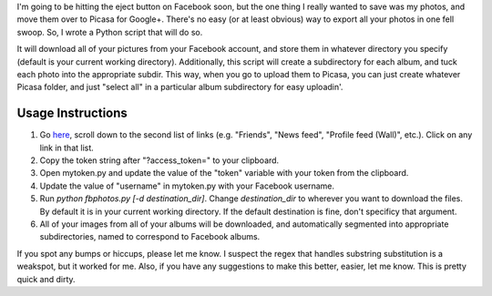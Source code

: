 
I'm going to be hitting the eject button on Facebook soon, but the one thing I really wanted to save was my photos, and move them over to Picasa for Google+. There's no easy (or at least obvious) way to export all your photos in one fell swoop. So, I wrote a Python script that will do so.

It will download all of your pictures from your Facebook account, and store them in whatever directory you specify (default is your current working directory). Additionally, this script will create a subdirectory for each album, and tuck each photo into the appropriate subdir. This way, when you go to upload them to Picasa, you can just create whatever Picasa folder, and just "select all" in a particular album subdirectory for easy uploadin'.

------------------
Usage Instructions
------------------

1. Go `here <http://developers.facebook.com/docs/reference/api/>`_, scroll down to the second list of links (e.g. "Friends", "News feed", "Profile feed (Wall)", etc.). Click on any link in that list.
2. Copy the token string after "?access_token=" to your clipboard.
3. Open mytoken.py and update the value of the "token" variable with your token from the clipboard.
4. Update the value of "username" in mytoken.py with your Facebook username.
5. Run `python fbphotos.py [-d destination_dir]`. Change `destination_dir` to wherever you want to download the files. By default it is in your current working directory. If the default destination is fine, don't specificy that argument. 
6. All of your images from all of your albums will be downloaded, and automatically segmented into appropriate subdirectories, named to correspond to Facebook albums.


If you spot any bumps or hiccups, please let me know. I suspect the regex that handles substring substitution is a weakspot, but it worked for me. Also, if you have any suggestions to make this better, easier, let me know. This is pretty quick and dirty.
